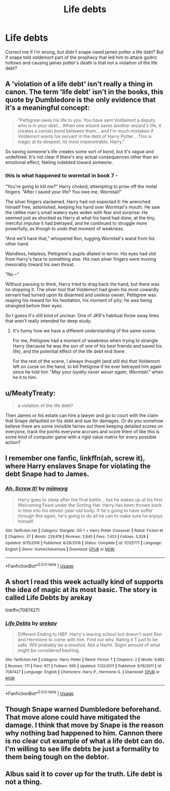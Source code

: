 #+TITLE: Life debts

* Life debts
:PROPERTIES:
:Author: jayjaykmm
:Score: 7
:DateUnix: 1591755709.0
:DateShort: 2020-Jun-10
:END:
Correct me if i'm wrong, but didn't snape owed james potter a life debt? But if snape told voldemort part of the prophecy that led him to attack godric hollows and causing james potter's death is that not a violation of the life debt?


** A 'violation of a life debt' isn't really a thing in canon. The term 'life debt' isn't in the books, this quote by Dumbledore is the only evidence that it's a meaningful concept:

#+begin_quote
  "Pettigrew owes his life to you. You have sent Voldemort a deputy who is in your debt... When one wizard saves another wizard's life, it creates a certain bond between them... and I'm much mistaken if Voldemort wants his servant in the debt of Harry Potter... This is magic at its deepest, its most impenetrable, Harry."
#+end_quote

So saving someone's life creates some sort of bond, but it's vague and undefined. It's not clear if there's any actual consequences other than an emotional effect, feeling indebted toward someone.
:PROPERTIES:
:Author: 420SwagBro
:Score: 17
:DateUnix: 1591756742.0
:DateShort: 2020-Jun-10
:END:

*** this is what happened to wormtail in book 7 -

“You're going to kill me?” Harry choked, attempting to prise off the metal fingers. “After I saved your life? You owe me, Wormtail!”

The silver fingers slackened. Harry had not expected it: He wrenched himself free, astonished, keeping his hand over Wormtail's mouth. He saw the ratlike man's small watery eyes widen with fear and surprise: He seemed just as shocked as Harry at what his hand had done, at the tiny, merciful impulse it had betrayed, and he continued to struggle more powerfully, as though to undo that moment of weakness.

“And we'll have that,” whispered Ron, tugging Wormtail's wand from his other hand.

Wandless, helpless, Pettigrew's pupils dilated in terror. His eyes had slid from Harry's face to something else. His own silver fingers were moving inexorably toward his own throat.

“No --“

Without pausing to think, Harry tried to drag back the hand, but there was no stopping it. The silver tool that Voldemort had given his most cowardly servant had turned upon its disarmed and useless owner; Pettigrew was reaping his reward for his hesitation, his moment of pity; he was being strangled before their eyes.

So I guess it's still kind of unclear. One of JKR's habitual throw away lines that aren't really intended for deep study.
:PROPERTIES:
:Author: Lord_Anarchy
:Score: 6
:DateUnix: 1591770223.0
:DateShort: 2020-Jun-10
:END:

**** It's funny how we have a different understanding of the same scene.

For me, Pettigrew had a moment of weakness when trying to strangle Harry (because he was the son of one of his best friends and saved his life), and the potential effect of the life debt end there.

For the rest of the scene, I always thought (and still do) that Voldemort left on curse on the hand, to kill Pettigrew if he ever betrayed him again since he told him "/May your loyalty never wever again, Wormtail/." when he it to him.
:PROPERTIES:
:Author: PlusMortgage
:Score: 14
:DateUnix: 1591779308.0
:DateShort: 2020-Jun-10
:END:


** u/MeatyTreaty:
#+begin_quote
  a violation of the life debt?
#+end_quote

Then James or his estate can hire a lawyer and go to court with the claim that Snape defaulted on his debt and sue for damages. Or do you somehow believe there are some invisible fairies out there keeping detailed scores on everyone, track the points everyone accrues and score them of like this is some kind of computer game with a rigid value matrix for every possible action?
:PROPERTIES:
:Author: MeatyTreaty
:Score: 4
:DateUnix: 1591767394.0
:DateShort: 2020-Jun-10
:END:


** I remember one fanfic, linkffn(ah, screw it), where Harry enslaves Snape for violating the debt Snape had to James.
:PROPERTIES:
:Author: Vercalos
:Score: 2
:DateUnix: 1591769065.0
:DateShort: 2020-Jun-10
:END:

*** [[https://www.fanfiction.net/s/12125771/1/][*/Ah, Screw It!/*]] by [[https://www.fanfiction.net/u/1282867/mjimeyg][/mjimeyg/]]

#+begin_quote
  Harry goes to sleep after the final battle... but he wakes up at his first Welcoming Feast under the Sorting Hat. Harry has been thrown back in time into his eleven-year-old body. If he's going to have suffer through this again, he's going to do all he can to make sure he enjoys himself.
#+end_quote

^{/Site/:} ^{fanfiction.net} ^{*|*} ^{/Category/:} ^{Stargate:} ^{SG-1} ^{+} ^{Harry} ^{Potter} ^{Crossover} ^{*|*} ^{/Rated/:} ^{Fiction} ^{M} ^{*|*} ^{/Chapters/:} ^{37} ^{*|*} ^{/Words/:} ^{229,619} ^{*|*} ^{/Reviews/:} ^{2,840} ^{*|*} ^{/Favs/:} ^{7,453} ^{*|*} ^{/Follows/:} ^{5,328} ^{*|*} ^{/Updated/:} ^{9/15/2016} ^{*|*} ^{/Published/:} ^{8/29/2016} ^{*|*} ^{/Status/:} ^{Complete} ^{*|*} ^{/id/:} ^{12125771} ^{*|*} ^{/Language/:} ^{English} ^{*|*} ^{/Genre/:} ^{Humor/Adventure} ^{*|*} ^{/Download/:} ^{[[http://www.ff2ebook.com/old/ffn-bot/index.php?id=12125771&source=ff&filetype=epub][EPUB]]} ^{or} ^{[[http://www.ff2ebook.com/old/ffn-bot/index.php?id=12125771&source=ff&filetype=mobi][MOBI]]}

--------------

*FanfictionBot*^{2.0.0-beta} | [[https://github.com/tusing/reddit-ffn-bot/wiki/Usage][Usage]]
:PROPERTIES:
:Author: FanfictionBot
:Score: 1
:DateUnix: 1591769085.0
:DateShort: 2020-Jun-10
:END:


** A short I read this week actually kind of supports the idea of magic at its most basic. The story is called Life Debts by arekay

linkffn(7087427)
:PROPERTIES:
:Author: reddog44mag
:Score: 1
:DateUnix: 1591757003.0
:DateShort: 2020-Jun-10
:END:

*** [[https://www.fanfiction.net/s/7087427/1/][*/Life Debts/*]] by [[https://www.fanfiction.net/u/2712218/arekay][/arekay/]]

#+begin_quote
  Different Ending to HBP. Harry's leaving school but doesn't want Ron and Hermione to come with him. Find out why. Rating it T just to be safe. Will probably be a oneshot. Not a Ha/Hr. Slight amount of what might be considered bashing.
#+end_quote

^{/Site/:} ^{fanfiction.net} ^{*|*} ^{/Category/:} ^{Harry} ^{Potter} ^{*|*} ^{/Rated/:} ^{Fiction} ^{T} ^{*|*} ^{/Chapters/:} ^{2} ^{*|*} ^{/Words/:} ^{6,882} ^{*|*} ^{/Reviews/:} ^{171} ^{*|*} ^{/Favs/:} ^{671} ^{*|*} ^{/Follows/:} ^{695} ^{*|*} ^{/Updated/:} ^{7/22/2011} ^{*|*} ^{/Published/:} ^{6/16/2011} ^{*|*} ^{/id/:} ^{7087427} ^{*|*} ^{/Language/:} ^{English} ^{*|*} ^{/Characters/:} ^{Harry} ^{P.,} ^{Hermione} ^{G.} ^{*|*} ^{/Download/:} ^{[[http://www.ff2ebook.com/old/ffn-bot/index.php?id=7087427&source=ff&filetype=epub][EPUB]]} ^{or} ^{[[http://www.ff2ebook.com/old/ffn-bot/index.php?id=7087427&source=ff&filetype=mobi][MOBI]]}

--------------

*FanfictionBot*^{2.0.0-beta} | [[https://github.com/tusing/reddit-ffn-bot/wiki/Usage][Usage]]
:PROPERTIES:
:Author: FanfictionBot
:Score: 1
:DateUnix: 1591757016.0
:DateShort: 2020-Jun-10
:END:


** Though Snape warned Dumbledore beforehand. That move alone could have mitigated the damage. I think that move by Snape is the reason why nothing bad happened to him. Cannon there is no clear cut example of what a life debt can do. I'm willing to see life debts be just a formality to them being tough on the debtor.
:PROPERTIES:
:Author: Glassjoe1337
:Score: 1
:DateUnix: 1591763938.0
:DateShort: 2020-Jun-10
:END:


** Albus said it to cover up for the truth. Life debt is not a thing.
:PROPERTIES:
:Author: pet_genius
:Score: 1
:DateUnix: 1591780037.0
:DateShort: 2020-Jun-10
:END:
